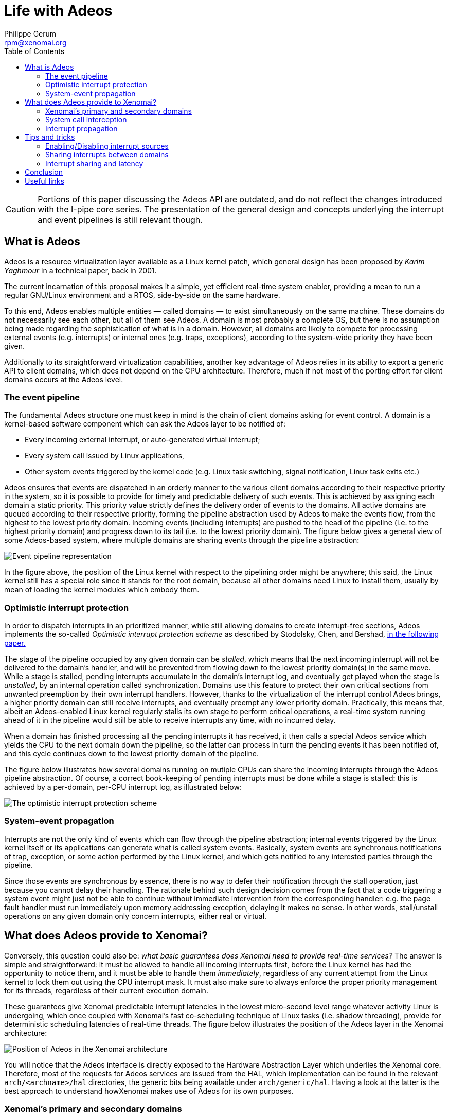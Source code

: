 :toc:

Life with Adeos
===============
:author:	Philippe Gerum
:email:	 	rpm@xenomai.org
:categories:	Core
:tags:		i-pipe, outdated

[CAUTION]
Portions of this paper discussing the Adeos API are outdated, and do
not reflect the changes introduced with the I-pipe core series. The
presentation of the general design and concepts underlying the
interrupt and event pipelines is still relevant though.

What is Adeos
-------------

Adeos is a resource virtualization layer available as a Linux kernel
patch, which general design has been proposed by _Karim Yaghmour_ in a
technical paper, back in 2001.

The current incarnation of this proposal makes it a simple, yet
efficient real-time system enabler, providing a mean to run a regular
GNU/Linux environment and a RTOS, side-by-side on the same hardware.

To this end, Adeos enables multiple entities — called domains — to exist
simultaneously on the same machine. These domains do not necessarily see
each other, but all of them see Adeos. A domain is most probably a
complete OS, but there is no assumption being made regarding the
sophistication of what is in a domain. However, all domains are likely
to compete for processing external events (e.g. interrupts) or internal
ones (e.g. traps, exceptions), according to the system-wide priority
they have been given.

Additionally to its straightforward virtualization capabilities, another
key advantage of Adeos relies in its ability to export a generic API to
client domains, which does not depend on the CPU architecture.
Therefore, much if not most of the porting effort for client domains
occurs at the Adeos level.

The event pipeline
~~~~~~~~~~~~~~~~~~

The fundamental Adeos structure one must keep in mind is the chain of
client domains asking for event control. A domain is a kernel-based
software component which can ask the Adeos layer to be notified of:

* Every incoming external interrupt, or auto-generated virtual
interrupt;
* Every system call issued by Linux applications,
* Other system events triggered by the kernel code (e.g. Linux task
switching, signal notification, Linux task exits etc.)

Adeos ensures that events are dispatched in an orderly manner to the
various client domains according to their respective priority in the
system, so it is possible to provide for timely and predictable delivery
of such events. This is achieved by assigning each domain a static
priority. This priority value strictly defines the delivery order of
events to the domains. All active domains are queued according to their
respective priority, forming the pipeline abstraction used by Adeos to
make the events flow, from the highest to the lowest priority domain.
Incoming events (including interrupts) are pushed to the head of the
pipeline (i.e. to the highest priority domain) and progress down to its
tail (i.e. to the lowest priority domain). The figure below gives a
general view of some Adeos-based system, where multiple domains are
sharing events through the pipeline abstraction:

image:life-with-adeos-img1.jpg[ Event pipeline representation ]

In the figure above, the position of the Linux kernel with respect to
the pipelining order might be anywhere; this said, the Linux kernel
still has a special role since it stands for the root domain, because
all other domains need Linux to install them, usually by mean of loading
the kernel modules which embody them.

Optimistic interrupt protection
~~~~~~~~~~~~~~~~~~~~~~~~~~~~~~~

In order to dispatch interrupts in an prioritized manner, while still
allowing domains to create interrupt-free sections, Adeos implements the
so-called _Optimistic interrupt protection scheme_ as described by
Stodolsky, Chen, and Bershad,
http://citeseer.nj.nec.com/stodolsky93fast.html[in the following paper.]

The stage of the pipeline occupied by any given domain can be _stalled_,
which means that the next incoming interrupt will not be delivered to
the domain's handler, and will be prevented from flowing down to the
lowest priority domain(s) in the same move. While a stage is stalled,
pending interrupts accumulate in the domain's interrupt log, and
eventually get played when the stage is _unstalled_, by an internal
operation called synchronization. Domains use this feature to protect
their own critical sections from unwanted preemption by their own
interrupt handlers. However, thanks to the virtualization of the
interrupt control Adeos brings, a higher priority domain can still
receive interrupts, and eventually preempt any lower priority domain.
Practically, this means that, albeit an Adeos-enabled Linux kernel
regularly stalls its own stage to perform critical operations, a
real-time system running ahead of it in the pipeline would still be able
to receive interrupts any time, with no incurred delay.

When a domain has finished processing all the pending interrupts it has
received, it then calls a special Adeos service which yields the CPU to
the next domain down the pipeline, so the latter can process in turn the
pending events it has been notified of, and this cycle continues down to
the lowest priority domain of the pipeline.

The figure below illustrates how several domains running on mutiple CPUs
can share the incoming interrupts through the Adeos pipeline
abstraction. Of course, a correct book-keeping of pending interrupts
must be done while a stage is stalled: this is achieved by a per-domain,
per-CPU interrupt log, as illustrated below:

image:life-with-adeos-img2.jpg[ The optimistic interrupt protection
scheme ]

System-event propagation
~~~~~~~~~~~~~~~~~~~~~~~~

Interrupts are not the only kind of events which can flow through the
pipeline abstraction; internal events triggered by the Linux kernel
itself or its applications can generate what is called system events.
Basically, system events are synchronous notifications of trap,
exception, or some action performed by the Linux kernel, and which gets
notified to any interested parties through the pipeline.

Since those events are synchronous by essence, there is no way to defer
their notification through the stall operation, just because you cannot
delay their handling. The rationale behind such design decision comes
from the fact that a code triggering a system event might just not be
able to continue without immediate intervention from the corresponding
handler: e.g. the page fault handler must run immediately upon memory
addressing exception, delaying it makes no sense. In other words,
stall/unstall operations on any given domain only concern interrupts,
either real or virtual.

What does Adeos provide to Xenomai?
-----------------------------------

Conversely, this question could also be: _what basic guarantees does
Xenomai need to provide real-time services?_ The answer is simple and
straightforward: it must be allowed to handle all incoming interrupts
first, before the Linux kernel has had the opportunity to notice them,
and it must be able to handle them _immediately_, regardless of any
current attempt from the Linux kernel to lock them out using the CPU
interrupt mask. It must also make sure to always enforce the proper
priority management for its threads, regardless of their current
execution domain.

These guarantees give Xenomai predictable interrupt latencies in the
lowest micro-second level range whatever activity Linux is undergoing,
which once coupled with Xenomai's fast co-scheduling technique of Linux
tasks (i.e. shadow threading), provide for deterministic scheduling
latencies of real-time threads. The figure below illustrates the
position of the Adeos layer in the Xenomai architecture:

image:life-with-adeos-img3.jpg[ Position of Adeos in the Xenomai
architecture ]

You will notice that the Adeos interface is directly exposed to the
Hardware Abstraction Layer which underlies the Xenomai core. Therefore,
most of the requests for Adeos services are issued from the HAL, which
implementation can be found in the relevant `arch/<archname>/hal`
directories, the generic bits being available under `arch/generic/hal`.
Having a look at the latter is the best approach to understand
howXenomai makes use of Adeos for its own purposes.

Xenomai's primary and secondary domains
~~~~~~~~~~~~~~~~~~~~~~~~~~~~~~~~~~~~~~~

Xenomai allows to run real-time threads either strictly in kernel space,
or within the address space of a Linux process. In the rest of this
article, we will refer to the latter as the Xenomai threads, not to be
confused with regular Linux tasks (even when they belong to the
`SCHED_FIFO` class). All threads managed by Xenomai are known from the
real-time nucleus.

Support for real-time threads exclusively running in kernel space is a
reminiscence of the mere co-kernel era, before the advent of true
real-time support in user-space, when real-time applications would only
run embodied into kernel modules; this feature has been kept in Xenomai
mainly for the purpose of supporting legacy applications, and won't be
discussed here.

What is more interesting is that Xenomai has a symbiotic approach with
respect to Linux; this is, for instance, what makes it different from
the RTAI/LXRT implementation. To this end, Xenomai threads are not only
able to run over the context of the highest priority domain in the
pipeline (i.e. the primary domain) like kernel-based Xenomai threads,
but also in the regular Linux space (i.e. the secondary domain), while
still being considered as real-time by Xenomai, albeit suffering higher
scheduling latencies. In Xenomai's jargon, the former are said to run in
primary execution mode, whilst the latter undergo the secondary
execution mode.

In order to provide a complete real-time support to threads running in
the secondary domain, Xenomai needs the following to be achieved:

* _Common priority scheme_. Scheduling-wise, we need a way to have both
the real- time nucleus and the Linux kernel share the same priority
scheme with respect to the set of threads they share the control of; in
other words, a Xenomai thread should have its priority properly enforced
at any time, regardless of its current domain, among all existing
Xenomai threads. Xenomai applies what it calls the root thread's mutable
priority technique, by which the Linux kernel automatically inherits the
priority of the Xenomai thread controlled by the real-time nucleus which
happens to enter the secondary domain. Practically, this means that
Xenomai threads currently running in the primary domain won't
necessarily preempt those running in the secondary one, unless their
effective priority is actually higher. The above behaviour is to be
opposed to what happens with RTAI/LXRT for instance, where threads
migrating to the Linux space actually lose their real-time priority in
the same move, by inheriting the lowest priority defined by the RTAI
scheduler. This said, regular Linux tasks unknown to Xenomai, and which
only happen to belong to the SCHED_FIFO class, will always be preempted
when competing for the CPU with Xenomai threads from the primary Xenomai
domain, albeit they will still compete priority-wise with Xenomai
threads running in the secondary domain.
* _Predictability of program execution times_. When a Xenomai thread
runs over the Linux (i.e. secondary) domain, either executing kernel or
application code, its timing should not be perturbated by non real-time
Linux interrupt activities, and generally speaking, by any, low
priority, asynchronous activity occurring at kernel level. A simple way
to prevent most opportunities for the latter to happen is to starve the
Linux kernel from interrupts when a Xenomai thread is running in the
Linux domain, so that no deferred post-processing could be triggered
from top-halves interrupt handlers during this period of time. A simple
way to starve the Linux kernel from interrupts is to block them when
needed inside an intermediate Adeos domain, sitting between those
occupied by the real-time nucleus and the Linux kernel, which is called
the interrupt shield in Xenomai's jargon. This shield is engaged
whenever a Xenomai thread is scheduled in by the Linux kernel, and
disengaged in all other cases. It should be noted that the shielding
support can be enabled/disabled on a per-thread basis, or on a
system-wide basis at Xenomai build time; by default, it is disabled for
Xenomai threads and not built in.
* _Fine-grained Linux kernel_. In order to get the best from the
secondary execution mode, we need the Linux kernel to exhibit the
shortest possible non-preemptible section, so that rescheduling
opportunities are taken as soon as possible after a Xenomai thread
running in the secondary domain becomes ready-to-run. Additionally, this
ensures that Xenomai threads can migrate from the primary to the
secondary domain within a short and time-bounded period of time, since
this operation involves reaching a kernel rescheduling point. For this
reason, Xenomai benefits from the continuous trend of improvements
regarding the overall preemptibility of the Linux kernel, including Ingo
Molnar's PREEMPT_RT extension. Of course, Xenomai threads which only run
in the primary domain are not impacted by the level of granularity of
the Linux kernel, and always benefit from ultra-low and bounded
latencies, since they do not need to synchonize in any way with the
undergoing Linux operations, which they actually always preempt
unconditionally.
* _Priority inversion management._ Both the real-time nucleus and the
Linux kernel should handle the case where a high priority thread is kept
from running because a low priority one holds a contended resource for a
possibly unbounded amount of time. Xenomai provides this support, but
only the PREEMPT_RT variant does so for the Linux kernel. For this
reason, Xenomai keeps an eye and provides support for the current
developments of PREEMPT_RT, albeit the mainline kernel still remains the
system of reference for now.

As a consequence of the requirements above, when the Xenomai core is
loaded, the underlying Adeos pipeline contains three stages, through
which all interrupts are flowing, by order of priority:

* Xenomai's primary domain, which is the home of the real-time nucleus;
* The interrupt shield domain;
* The Linux domain.

image:life-with-adeos-img4.jpg[ The three stages of the Adeos pipeline ]

System call interception
~~~~~~~~~~~~~~~~~~~~~~~~

Since real-time APIs (i.e. skins) which are stackable over the Xenomai
nucleus, can export their own set of services to Xenomai threads in
user-space, there must be a way to properly dispatch the corresponding
system calls, and the regular Linux kernel system calls altogether, to
the proper handlers. To this end, Xenomai intercepts every system call
trap/exception issued on behalf of any of the Xenomai or Linux domains
by the Xenomai threads. This is made possible by subscribing an event
handler using the proper Adeos service (for more on this, see the
`adeos_catch_event()` service, when specifying the
`ADEOS_SYSCALL_PROLOGUE/IPIPE_EVENT_SYSCALL` event). Xenomai uses this
capability to:

* Dispatch the real-time services requests from applications to the
proper system call handlers, which are implemented by the various APIs
running over the real-time nucleus;
* Ensure that every system call is performed under the control of the
proper domain, either Xenomai or Linux, by migrating the caller
seamlessly to the target domain as required. For instance, a Linux
system call issued from a Xenomai thread running in the Xenomai domain
will cause the automatic migration of the caller to the Linux domain,
before the request is relayed to the regular Linux system call handler.
Conversely, a Xenomai thread which invokes a possibly blocking Xenomai
system call will be moved to the Xenomai domain before the service is
eventually performed, so that the caller may sleep under the control of
the real-time nucleus.

The combination of both makes Xenomai threads particularly well
integrated into the Linux realm. For instance, a common system call path
for Xenomai and the regular Linux applications makes the former appear
as a natural extension of the latter. As an illustration of this,
Xenomai threads both support the full Linux signals semantics and
ptracing feature, which in turn enables the GDB support natively for
them.

Interrupt propagation
~~~~~~~~~~~~~~~~~~~~~

Because it is ahead in the pipeline, the real-time nucleus which lives
in the Xenomai domain is first notified of any incoming interrupt of
interest, processes it, then marks such interrupt to be passed down the
pipeline, eventually to the Linux kernel domain, if needed.

When notified from an incoming interrupt, the real-time nucleus
reschedules after the outer interrupt handler has returned (in case
interrupts are piling up), and switches in the highest priority runnable
thread it controls.

The Xenomai domain yields the CPU to the interrupt shield domain when no
real-time activity is pending, which in turn let them through whenever
it is disengaged to the Linux kernel, or block them if engaged. Adeos
has two basic propagation modes for interrupts through the pipeline:

* In the implicit mode, any incoming interrupt is automatically marked
as pending by Adeos into each and every receiving domain's log accepting
the interrupt source.
* In the explicit mode, an interrupt must be propagated "manually" if
needed by the interrupt handler to the neighbour domain down the
pipeline.

This setting is defined on a per-domain, per-interrupt basis. Xenomai
always uses the explicit mode for all interrupts it intercepts. This
means that each handler must call the explicit propagation service to
pass an incoming interrupt down the pipeline. When no handler is defined
for a given interrupt by Xenomai, the interrupt is unconditionally
propagated down to the Linux kernel: this keeps the system working when
the real-time nucleus does not intercept such interrupt.

Tips and tricks
---------------

Enabling/Disabling interrupt sources
~~~~~~~~~~~~~~~~~~~~~~~~~~~~~~~~~~~~

In addition to being able to stall a domain entirely so that no
interrupt could flow through it anymore until it is explicitly
unstalled, Adeos allows to selectively disable, and conversely
re-enable, the actual source of interrupts, at hardware level.

After having taken over the box, Adeos handles the interrupt disabling
requests for all domains, including for the Linux kernel and the
real-time nucleus. This means disabling the interrupt source at the
hardware PIC level, and locking out any interrupt delivery from this
source to the current domain at the pipeline level. Conversely, enabling
interrupts means reactivating the interrupt source at the PIC level, and
allowing further delivery from this source to the current domain.
Therefore, a domain enabling an interrupt source must be the same as the
one which disabled it, because such operation is domain-dependent.

Practically, this means that, when used in pair, the
`rthal_irq_disable()` and `rthal_irq_enable()` services which
encapsulate the relevant Adeos calls inside the real-time HAL underlying
Xenomai, must be issued from the same Adeos domain. For instance, if a
real-time interrupt handler connected to some interrupt source using the
`rthal_irq_request()` service, disables the source using
rthal_irq_disable(), then such source will be blocked for the Xenomai
domain until `rthal_irq_enable()` is called for the same interrupt, and
from the same domain. Failing to deal with this requirement usually
leads to the permanent loss of the affected interrupt channel.

Sharing interrupts between domains
~~~~~~~~~~~~~~~~~~~~~~~~~~~~~~~~~~

A typical example of mis-using the Adeos pipeline when sharing hardware
interrupts between domains is as follows:

----------------------------------------------------------------------
void realtime_eth_handler (unsigned irq, void *cookie)
{
    /*
     * This interrupt handler has been installed using
     * rthal_irq_request(), so it will always be invoked on behalf of
     * the Xenomai (primary) domain.
     */

    rthal_irq_disable(irq);
    /* The Xenomai domain won't receive this irq anymore */

    rthal_irq_host_pend(irq);
    /* This irq has been marked as pending for Linux */
}

void linux_eth_handler (int irq, void *dev_id, struct pt_regs *regs)
{
    /*
     * This interrupt handler has been installed using
     * rthal_irq_host_request(), so it will always be invoked on
     * behalf of the Linux (secondary) domain, as a shared interrupt
     * handler (Linux-wise).
     */
    rthal_irq_enable(irq);

    /*
     * BUG: This won't work as expected: we are only unlocking the
     * interrupt source for the Linux domain which is current here,
     * not for the Xenomai domain!
     */

----------------------------------------------------------------------

In the non-working example above, since Xenomai always uses the explicit
propagation mode for all interrupts it intercepts, the next ethernet
interrupt will be marked as pending in the Xenomai log only, waiting for
the Xenomai handler to possibly propagate it manually down to Linux. But
since the interrupt is still locked at pipeline level for Xenomai
(remember that nobody actually issued the expected `rthal_irq_enable()`
from the Xenomai domain, but only mistakenly from the Linux one), this
won't happen, because the Xenomai handler won't run until the lock is
removed. Therefore, well, chicken­and­egg problem: we are toast.

Fortunately, there is a solution for sharing interrupts properly,
between domains which need to keep the interrupt source disabled until
the final processing is done (e.g. dealing with level-triggered
interrupts is one of those issues): actually, you don't need to do
anything, because Adeos already masks any incoming interrupts at PIC
level before feeding the pipeline with it. Therefore, you only need to
process the interrupt as you see fit in the relevant domain handler, and
make sure to re-enable the interrupt source from the last one using
`rthal_irq_enable()`. Whenever the Linux kernel is one of those
recipients, the regular kernel handler will do this re-enabling
automatically, so basically, you just need to bother calling
`rthal_irq_enable()` in handlers which don't propagate the incoming
interrupts downstream to the Linux kernel.

Specifically on the x86 architecture, it happens that the timer
interrupt is not being masked upon receipt by Adeos, for performances
reasons. This said, the timer source is not one you may want to disable
in any way, so this is a non­issue.

Interrupt sharing and latency
~~~~~~~~~~~~~~~~~~~~~~~~~~~~~

However, keeping an interrupt source masked while the propagation takes
place through the entire pipeline may increase the latency.

Since Adeos guarantees that no stack overflow can occur due to
interrupts piling up over any given domain, and because it also stalls
the current stage before firing an interrupt handler, there is no need
to disable the interrupt source in the Xenomai handler. Instead you may
even want to re-enable it, so that further occurrences can be
immediately logged, and will get played immediately after the current
handler invocation returns.

So, the solution is to re-write the previous example this way, this time
properly:

---------------------------------------------------------------------
void realtime_eth_handler (unsigned irq, void *cookie)
{
    rthal_irq_enable(irq);
    rthal_irq_host_pend(irq);
    /* This irq has been marked as pending for Linux */
}

void linux_eth_handler (int irq, void *dev_id, struct pt_regs *regs)
{
    /* process the IRQ normally. */
}

---------------------------------------------------------------------

Conclusion
----------

Adeos is a rather simple piece of code, with very interesting properties
when used properly. The backbone of the Adeos scheme is the event
pipeline, and as such, it brings all the critical features we need in
Xenomai:

* Predictable interrupt latencies;
* Precise interrupt virtualization control (per-domain and per-interrupt
handler registration, per-domain and per-cpu interrupt masking);
* Uniform, prioritized and domain-oriented propagation scheme for
events;
* A generic and straightforward API to ease portability of client code.

Xenomai uses these features to seek the best possible integration of the
real-time services it brings with the Linux kernel. Xenomai's primary
mode delivers true real-time performances in the lowest micro-second
latency range. Additionally, Xenomai bets on future evolutions of Linux,
like PREEMPT_RT, to improve the kernel's overall granularity, so that
the secondary mode will still be real-time in the deterministic sense,
with bounded albeit higher worst-case latencies. This is the reason why
Xenomai is working hard since day one to reach a tight integration level
with the Linux kernel. Think symbiotic, seek mutualism.

Useful links
------------

* Karim Yaghmour's Adeos proposal:
http://www.opersys.com/ftp/pub/Adeos/adeos.pdf[http://www.opersys.com/ftp/pub/Adeos/adeos.pdf]
* Optimistic Interrupt Protection:
http://citeseer.nj.nec.com/stodolsky93fast.html[http://citeseer.nj.nec.com/stodolsky93fast.html]
* Where to download the latest Adeos/I-pipe patches:
https://xenomai.org/downloads/ipipe/[https://xenomai.org/downloads/ipipe/]
